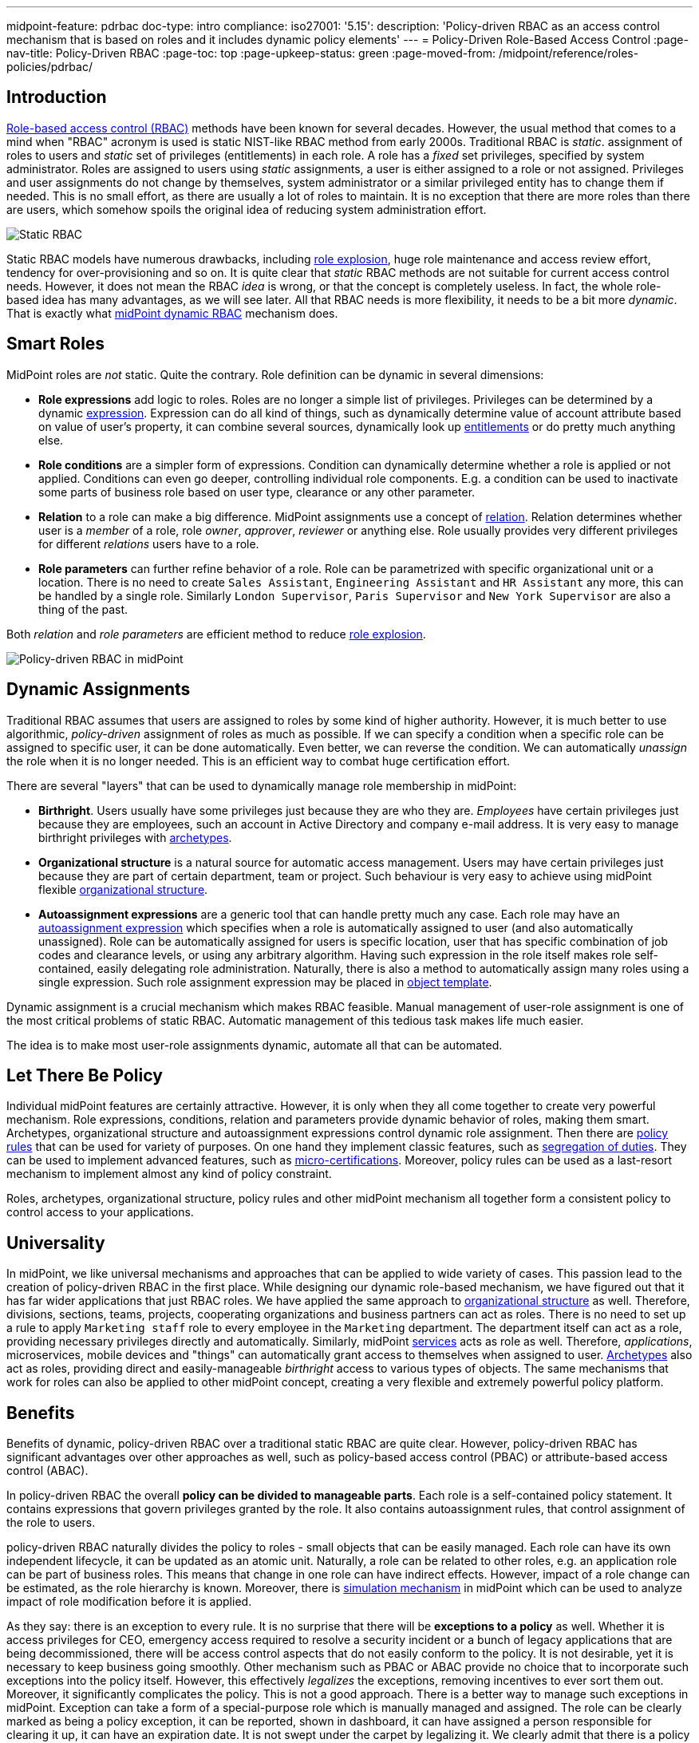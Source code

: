 ---
midpoint-feature: pdrbac
doc-type: intro
compliance:
    iso27001:
        '5.15':
            description: 'Policy-driven RBAC as an access control mechanism that is based on roles and it includes dynamic policy elements'
---
= Policy-Driven Role-Based Access Control
:page-nav-title: Policy-Driven RBAC
:page-toc: top
:page-upkeep-status: green
:page-moved-from: /midpoint/reference/roles-policies/pdrbac/

== Introduction

xref:/iam/iga/rbac/[Role-based access control (RBAC)] methods have been known for several decades.
However, the usual method that comes to a mind when "RBAC" acronym is used is static NIST-like RBAC method from early 2000s.
Traditional RBAC is _static_. assignment of roles to users and _static_ set of privileges (entitlements) in each role.
A role has a _fixed_ set privileges, specified by system administrator.
Roles are assigned to users using _static_ assignments, a user is either assigned to a role or not assigned.
Privileges and user assignments do not change by themselves, system administrator or a similar privileged entity has to change them if needed.
This is no small effort, as there are usually a lot of roles to maintain.
It is no exception that there are more roles than there are users, which somehow spoils the original idea of reducing system administration effort.

image::rbac-overview.png[Static RBAC]

Static RBAC models have numerous drawbacks, including xref:/iam/iga/rbac/role-explosion/[role explosion], huge role maintenance and access review effort, tendency for over-provisioning and so on.
It is quite clear that _static_ RBAC methods are not suitable for current access control needs.
However, it does not mean the RBAC _idea_ is wrong, or that the concept is completely useless.
In fact, the whole role-based idea has many advantages, as we will see later.
All that RBAC needs is more flexibility, it needs to be a bit more _dynamic_.
That is exactly what xref:/midpoint/reference/roles-policies/roles/rbac/[midPoint dynamic RBAC] mechanism does.


== Smart Roles

MidPoint roles are _not_ static.
Quite the contrary.
Role definition can be dynamic in several dimensions:

* *Role expressions* add logic to roles.
Roles are no longer a simple list of privileges.
Privileges can be determined by a dynamic xref:/midpoint/reference/expressions/expressions/[expression].
Expression can do all kind of things, such as dynamically determine value of account attribute based on value of user's property, it can combine several sources, dynamically look up xref:/midpoint/reference/resources/entitlements/[entitlements] or do pretty much anything else.

* *Role conditions* are a simpler form of expressions.
Condition can dynamically determine whether a role is applied or not applied.
Conditions can even go deeper, controlling individual role components.
E.g. a condition can be used to inactivate some parts of business role based on user type, clearance or any other parameter.

* *Relation* to a role can make a big difference.
MidPoint assignments use a concept of xref:/midpoint/reference/concepts/relation/[relation].
Relation determines whether user is a _member_ of a role, role _owner_, _approver_, _reviewer_ or anything else.
Role usually provides very different privileges for different _relations_ users have to a role.

* *Role parameters* can further refine behavior of a role.
Role can be parametrized with specific organizational unit or a location.
There is no need to create `Sales Assistant`, `Engineering Assistant` and `HR Assistant` any more, this can be handled by a single role.
Similarly `London Supervisor`, `Paris Supervisor` and `New York Supervisor` are also a thing of the past.

Both _relation_ and _role parameters_ are efficient method to reduce xref:/iam/iga/rbac/role-explosion/[role explosion].

image::pdrbac-midpoint-overview.png[Policy-driven RBAC in midPoint]

== Dynamic Assignments

Traditional RBAC assumes that users are assigned to roles by some kind of higher authority.
However, it is much better to use algorithmic, _policy-driven_ assignment of roles as much as possible.
If we can specify a condition when a specific role can be assigned to specific user, it can be done automatically.
Even better, we can reverse the condition.
We can automatically _unassign_ the role when it is no longer needed.
This is an efficient way to combat huge certification effort.

There are several "layers" that can be used to dynamically manage role membership in midPoint:

* *Birthright*. Users usually have some privileges just because they are who they are.
_Employees_ have certain privileges just because they are employees, such an account in Active Directory and company e-mail address.
It is very easy to manage birthright privileges with xref:/midpoint/reference/schema/archetypes/[archetypes].

* *Organizational structure* is a natural source for automatic access management.
Users may have certain privileges just because they are part of certain department, team or project.
Such behaviour is very easy to achieve using midPoint flexible xref:/midpoint/reference/org/[organizational structure].

* *Autoassignment expressions* are a generic tool that can handle pretty much any case.
Each role may have an xref:/midpoint/reference/roles-policies/roles/role-autoassignment/[autoassignment expression] which specifies when a role is automatically assigned to user (and also automatically unassigned).
Role can be automatically assigned for users is specific location, user that has specific combination of job codes and clearance levels, or using any arbitrary algorithm.
Having such expression in the role itself makes role self-contained, easily delegating role administration.
Naturally, there is also a method to automatically assign many roles using a single expression.
Such role assignment expression may be placed in xref:/midpoint/reference/expressions/object-template/[object template].

Dynamic assignment is a crucial mechanism which makes RBAC feasible.
Manual management of user-role assignment is one of the most critical problems of static RBAC.
Automatic management of this tedious task makes life much easier.

The idea is to make most user-role assignments dynamic, automate all that can be automated.


== Let There Be Policy

Individual midPoint features are certainly attractive.
However, it is only when they all come together to create very powerful mechanism.
Role expressions, conditions, relation and parameters provide dynamic behavior of roles, making them smart.
Archetypes, organizational structure and autoassignment expressions control dynamic role assignment.
Then there are xref:/midpoint/reference/roles-policies/policies/policy-rules/[policy rules] that can be used for variety of purposes.
On one hand they implement classic features, such as xref:/midpoint/reference/roles-policies/policies/segregation-of-duties/[segregation of duties].
They can be used to implement advanced features, such as xref:/midpoint/reference/roles-policies/policies/certification/ad-hoc-certification/[micro-certifications].
Moreover, policy rules can be used as a last-resort mechanism to implement almost any kind of policy constraint.

Roles, archetypes, organizational structure, policy rules and other midPoint mechanism all together form a consistent policy to control access to your applications.

== Universality

In midPoint, we like universal mechanisms and approaches that can be applied to wide variety of cases.
This passion lead to the creation of policy-driven RBAC in the first place.
While designing our dynamic role-based mechanism, we have figured out that it has far wider applications that just RBAC roles.
We have applied the same approach to xref:/midpoint/reference/org/[organizational structure] as well.
Therefore, divisions, sections, teams, projects, cooperating organizations and business partners can act as roles.
There is no need to set up a rule to apply `Marketing staff` role to every employee in the `Marketing` department.
The department itself can act as a role, providing necessary privileges directly and automatically.
Similarly, midPoint xref:/midpoint/reference/misc/services/[services] acts as role as well.
Therefore, _applications_, microservices, mobile devices and "things" can automatically grant access to themselves when assigned to user.
xref:/midpoint/reference/schema/archetypes/[Archetypes] also act as roles, providing direct and easily-manageable _birthright_ access to various types of objects.
The same mechanisms that work for roles can also be applied to other midPoint concept, creating a very flexible and extremely powerful policy platform.


== Benefits

Benefits of dynamic, policy-driven RBAC over a traditional static RBAC are quite clear.
However, policy-driven RBAC has significant advantages over other approaches as well, such as policy-based access control (PBAC) or attribute-based access control (ABAC).

In policy-driven RBAC the overall *policy can be divided to manageable parts*.
Each role is a self-contained policy statement.
It contains expressions that govern privileges granted by the role.
It also contains autoassignment rules, that control assignment of the role to users.

policy-driven RBAC naturally divides the policy to roles - small objects that can be easily managed.
Each role can have its own independent lifecycle, it can be updated as an atomic unit.
Naturally, a role can be related to other roles, e.g. an application role can be part of business roles.
This means that change in one role can have indirect effects.
However, impact of a role change can be estimated, as the role hierarchy is known.
Moreover, there is xref:/midpoint/reference/simulation/[simulation mechanism] in midPoint which can be used to analyze impact of role modification before it is applied.

As they say: there is an exception to every rule.
It is no surprise that there will be *exceptions to a policy* as well.
Whether it is access privileges for CEO, emergency access required to resolve a security incident or a bunch of legacy applications that are being decommissioned, there will be access control aspects that do not easily conform to the policy.
It is not desirable, yet it is necessary to keep business going smoothly.
Other mechanism such as PBAC or ABAC provide no choice that to incorporate such exceptions into the policy itself.
However, this effectively _legalizes_ the exceptions, removing incentives to ever sort them out.
Moreover, it significantly complicates the policy.
This is not a good approach.
There is a better way to manage such exceptions in midPoint.
Exception can take a form of a special-purpose role which is manually managed and assigned.
The role can be clearly marked as being a policy exception, it can be reported, shown in dashboard, it can have assigned a person responsible for clearing it up, it can have an expiration date.
It is not swept under the carpet by legalizing it.
We clearly admit that there is a policy issue that has to be resolved.

Perhaps the most significant benefit of policy-driven RBAC is its practicality.
policy-driven RBAC is still an RBAC - it is *compatible with static RBAC*.
Many organizations still use static RBAC.
Such role structures can easily be represented in midPoint.
Even organizations that do not use RBAC at all can automatically import static entitlements to midPoint in a form of _application roles_.
This provides a nice starting point to build up a dynamic policy-driven system from the bottom up.
Dynamic RBAC can co-exist with static RBAC in midPoint, providing a feasible evolutionary path.
Policy-driven approach can be implemented using an *incremental approach*, without a need for disruptive big bang.

Support for the *bottom-up approach* is much more important that it may seem.
It is a public secret that in too many organizations nobody knows what access employees _should_ have.
There is no single person that _knows_ the policy.
The policy is amalgamation of many guidelines, processes, rule books, regulations and management decisions, many of which are not documented at all.
Codification of such policy in exact, complete, understandable, up-to-date and machine-executable form is next to impossible.
However, all hope is not lost.
Even though it may not be feasible to determine the exact policy in its entirety, there are data that we can build on.
We have current role assignment data.
As long as our organization works properly, we can safely assume that majority of the roles were assigned according to policy.
We can use this information to _mine_ the policy, to determine what the policy actually is.
Of course, it is only approximate technique.
Current access is most likely over-provisioned, the policy is not applied in a perfectly consistent way and so on.
However, _mining_ can give us practical approximations to start from.
Mined policy can be incrementally refined, reviewed and optimized.
It is better to have a practical approximate approach than to rely on exact yet infeasible method.
_Done_ is better than _perfect_.

MidPoint 4.8 brings xref:/midpoint/reference/roles-policies/roles/mining/[role mining] mechanism.
Role mining allows to _mine_ role definitions from existing entitlement data.
Role definitions form first part of our policy-driven RBAC system.
Later on, we plan to introduce _policy mining_, which will provide mechanism to add the second part: role assignment rules.
We rely on _machine learning_ techniques to discover the policy in the dark pool of your identity, entitlement and role data.


== Metaphysics

MidPoint policy-driven RBAC mechanism may look impressive so far.
Yet, midPoint goes one more step further.
We have done quite an unprecedented thing.
We have applied roles to roles, creating xref:/midpoint/reference/roles-policies/policies/metaroles/[meta-roles].
The concept of meta-roles is used to implement midPoint xref:/midpoint/reference/schema/archetypes/[archetypes].
Archetypes are used to distinguish various object types and subtypes in midPoint.
Simply speaking, Archetypes give us ability to have _employees_, _students_ and _contractors_ in midPoint, giving each user type a distinctive behavior.
In this case _archetypes_ are similar to roles, usually used to provide _birthright_ access to users.

However, interesting thing happens when archetypes are applied to _roles_.
It does not look entirely extraordinary at the first sight.
There are the usual `Application role` and `Business role` archetypes, distinguishing individual role types.
However, archetypes behave as roles themselves, which are now applied to other roles.
We have got _meta-roles_, applying RBAC principles to RBAC itself.
For example, `Application role` archetype can be used to automatically grant access to application catalog to any _owner_ of any application role in the system.
This can be done with a single statement in `Application role` archetype.

Similar method can be applied to organizational units.
Archetypes are used to distinguish types of organizational units: _divisions_, _projects_, _workgroups_.
Organizational units behave like roles in midPoint.
Membership in a project can automatically grant necessary privileges for project members.
We already know that.
Now, how do we grant a specific privilege to all _managers_ of all projects?
One way would be to copy and paste privilege grant to all the projects.
However, we really do not like duplication of work in midPoint.
We would rather specify that grant in `Project` archetype, which is automatically applied to all our projects.
Now we can have the policy statement specified in one place, applied consistently to all the projects that we have.
This is policy-based access control at its best, is it not?


== See Also

* xref:/iam/iga/rbac/[]

* xref:/midpoint/reference/roles-policies/roles/rbac/[]

* xref:/midpoint/reference/org/[]

* xref:/midpoint/reference/schema/archetypes/[]
